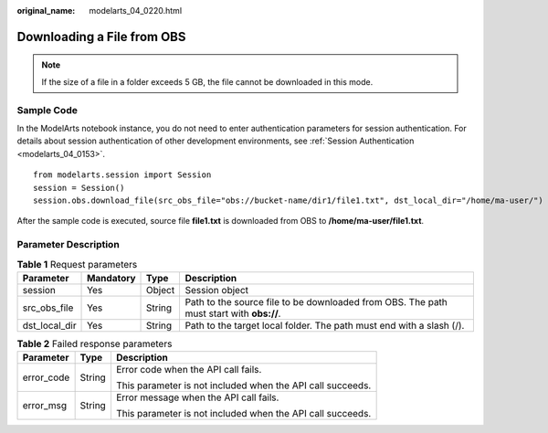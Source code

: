 :original_name: modelarts_04_0220.html

.. _modelarts_04_0220:

Downloading a File from OBS
===========================

.. note::

   If the size of a file in a folder exceeds 5 GB, the file cannot be downloaded in this mode.

Sample Code
-----------

In the ModelArts notebook instance, you do not need to enter authentication parameters for session authentication. For details about session authentication of other development environments, see :ref:`Session Authentication <modelarts_04_0153>`.

::

   from modelarts.session import Session
   session = Session()
   session.obs.download_file(src_obs_file="obs://bucket-name/dir1/file1.txt", dst_local_dir="/home/ma-user/")

After the sample code is executed, source file **file1.txt** is downloaded from OBS to **/home/ma-user/file1.txt**.

Parameter Description
---------------------

.. table:: **Table 1** Request parameters

   +---------------+-----------+--------+-----------------------------------------------------------------------------------------+
   | Parameter     | Mandatory | Type   | Description                                                                             |
   +===============+===========+========+=========================================================================================+
   | session       | Yes       | Object | Session object                                                                          |
   +---------------+-----------+--------+-----------------------------------------------------------------------------------------+
   | src_obs_file  | Yes       | String | Path to the source file to be downloaded from OBS. The path must start with **obs://**. |
   +---------------+-----------+--------+-----------------------------------------------------------------------------------------+
   | dst_local_dir | Yes       | String | Path to the target local folder. The path must end with a slash (/).                    |
   +---------------+-----------+--------+-----------------------------------------------------------------------------------------+

.. table:: **Table 2** Failed response parameters

   +-----------------------+-----------------------+------------------------------------------------------------+
   | Parameter             | Type                  | Description                                                |
   +=======================+=======================+============================================================+
   | error_code            | String                | Error code when the API call fails.                        |
   |                       |                       |                                                            |
   |                       |                       | This parameter is not included when the API call succeeds. |
   +-----------------------+-----------------------+------------------------------------------------------------+
   | error_msg             | String                | Error message when the API call fails.                     |
   |                       |                       |                                                            |
   |                       |                       | This parameter is not included when the API call succeeds. |
   +-----------------------+-----------------------+------------------------------------------------------------+
